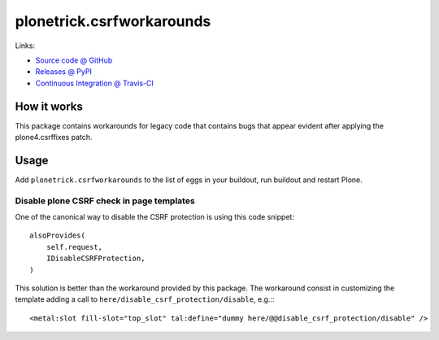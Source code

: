 ==========================
plonetrick.csrfworkarounds
==========================

Links:

* `Source code @ GitHub <https://github.com/ale-rt/plonetrick.csrfworkarounds>`_
* `Releases @ PyPI <http://pypi.python.org/pypi/plonetrick.csrfworkarounds>`_
* `Continuous Integration @ Travis-CI <http://travis-ci.org/ale-rt/plonetrick.csrfworkarounds>`_

How it works
============

This package contains workarounds for legacy code that contains bugs
that appear evident after applying the plone4.csrffixes patch.


Usage
=====

Add ``plonetrick.csrfworkarounds`` to the list of eggs in your buildout,
run buildout and restart Plone.

Disable plone CSRF check in page templates
-------------------------------------------

One of the canonical way to disable the CSRF protection
is using this code snippet::

    alsoProvides(
        self.request,
        IDisableCSRFProtection,
    )

This solution is better than the workaround provided by this package.
The workaround consist in customizing the template
adding a call to ``here/disable_csrf_protection/disable``, e.g.:::

    <metal:slot fill-slot="top_slot" tal:define="dummy here/@@disable_csrf_protection/disable" />
